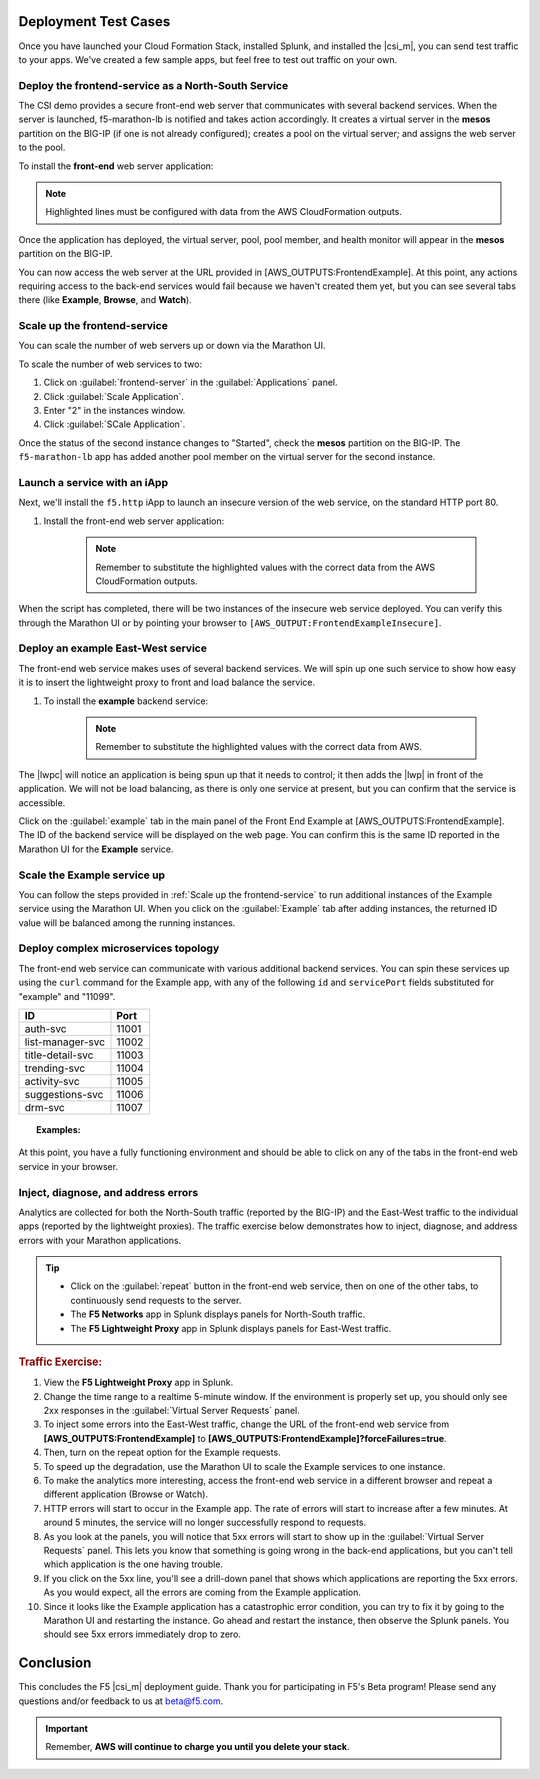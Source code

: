 Deployment Test Cases
---------------------

Once you have launched your Cloud Formation Stack, installed Splunk, and installed the |csi_m|, you can send test traffic to your apps. We've created a few sample apps, but feel free to test out traffic on your own.


Deploy the frontend-service as a North-South Service
````````````````````````````````````````````````````

The CSI demo provides a secure front-end web server that communicates with several backend services. When the server is launched, f5-marathon-lb is notified and takes action accordingly. It creates a virtual server in the **mesos** partition on the BIG-IP (if one is not already configured); creates a pool on the virtual server; and assigns the web server to the pool.

To install the **front-end** web server application:

.. note:: Highlighted lines must be configured with data from the AWS CloudFormation outputs.

.. code-block:: text
    :linenos:
    :emphasize-lines: 2, 23

    curl -X POST -H 'Content-Type: application/json' -H 'Accept: application/json' \
    [AWS_OUTPUT:DnsAddress]/service/marathon/v2/apps -d '
    {
      "container": {
        "docker": {
          "portMappings": [
            {
              "protocol": "tcp",
              "containerPort": 80,
              "hostPort": 0
            }
          ],
          "privileged": false,
          "image": "f5networks/f5-ci-beta:microservice-demo-v0.14",
          "network": "BRIDGE",
          "forcePullImage": true
        },
        "type": "DOCKER",
        "volumes": []
      },
      "mem": 128,
      "labels": {
        "F5_0_BIND_ADDR": "[AWS_OUTPUTS:BIGIPExternalPrivateIP]",
        "F5_0_PORT": "443",
        "F5_0_SSL_PROFILE": "Common/clientssl",
        "F5_PARTITION": "mesos",
        "F5_0_MODE": "tcp"
      },
      "cpus": 0.25,
      "uris": [
        "file:///etc/dockercfg.tgz"
      ],
      "instances": 1,
      "upgradeStrategy": {
        "maximumOverCapacity": 1,
        "minimumHealthCapacity": 1
      },
      "healthChecks": [
        {
          "portIndex": 0,
          "protocol": "HTTP",
          "timeoutSeconds": 20,
          "intervalSeconds": 20,
          "ignoreHttp1xx": false,
          "gracePeriodSeconds": 300,
          "maxConsecutiveFailures": 3,
          "path": "/healthcheck"
        }
      ],
      "id": "frontend-server"
    }'


Once the application has deployed, the virtual server, pool, pool member, and health monitor will appear in the **mesos** partition on the BIG-IP.

You can now access the web server at the URL provided in [AWS_OUTPUTS:FrontendExample]. At this point, any actions requiring access to the back-end services would fail because we haven't created them yet, but you can see several tabs there (like **Example**, **Browse**, and **Watch**).

Scale up the frontend-service
`````````````````````````````

You can scale the number of web servers up or down via the Marathon UI.

To scale the number of web services to two:

#. Click on :guilabel:`frontend-server` in the :guilabel:`Applications` panel.
#. Click :guilabel:`Scale Application`.
#. Enter "2" in the instances window.
#. Click :guilabel:`SCale Application`.

Once the status of the second instance changes to "Started", check the **mesos** partition on the BIG-IP. The ``f5-marathon-lb`` app has added another pool member on the virtual server for the second instance.


Launch a service with an iApp
`````````````````````````````

Next, we'll install the ``f5.http`` iApp to launch an insecure version of the web service, on the standard HTTP port 80.

#. Install the front-end web server application:

    .. note:: Remember to substitute the highlighted values with the correct data from the AWS CloudFormation outputs.

    .. code-block:: text
        :linenos:
        :emphasize-lines: 2, 27

        curl -X POST -H 'Content-Type: application/json' -H 'Accept: application/json' \
        [AWS_OUTPUT:DnsAddress]/service/marathon/v2/apps -d '
        {
          "container": {
            "docker": {
              "portMappings": [
                {
                  "protocol": "tcp",
                  "containerPort": 80,
                  "hostPort": 0
                }
              ],
              "privileged": false,
              "image": "f5networks/f5-ci-beta:microservice-demo-v0.14",
              "network": "BRIDGE",
              "forcePullImage": true
            },
            "type": "DOCKER",
            "volumes": []
          },
          "mem": 128,
          "labels": {
            "F5_PARTITION": "mesos",
            "F5_0_IAPP_VARIABLE_pool__pool_to_use": "/#create_new#",
            "F5_0_IAPP_OPTION_description": "iApp for insecure (HTTP) frontend-server",
            "F5_0_IAPP_VARIABLE_monitor__monitor": "/#create_new#",
            "F5_0_IAPP_VARIABLE_pool__addr": "[AWS_OUTPUTS:BIGIPExternalPrivateIP]",
            "F5_0_IAPP_TEMPLATE": "/Common/f5.http",
            "F5_0_IAPP_VARIABLE_monitor__response": "none",
            "F5_0_IAPP_VARIABLE_net__server_mode": "lan",
            "F5_0_IAPP_POOL_MEMBER_TABLE_NAME": "pool__members",
            "F5_0_IAPP_VARIABLE_net__client_mode": "wan",
            "F5_0_IAPP_VARIABLE_monitor__uri": "/healthcheck",
            "F5_0_IAPP_VARIABLE_pool__port": "80"
          },
          "cpus": 0.25,
          "uris": [
            "file:///etc/dockercfg.tgz"
          ],
          "instances": 2,
          "upgradeStrategy": {
            "maximumOverCapacity": 1,
            "minimumHealthCapacity": 1
          },
          "env": {
            "INSECURE": "1"
          },
          "healthChecks": [
            {
              "portIndex": 0,
              "protocol": "HTTP",
              "timeoutSeconds": 20,
              "intervalSeconds": 20,
              "ignoreHttp1xx": false,
              "gracePeriodSeconds": 300,
              "maxConsecutiveFailures": 3,
              "path": "/healthcheck"
            }
          ],
          "id": "frontend-server-insecure"
        }'


When the script has completed, there will be two instances of the insecure web service deployed. You can verify this through the Marathon UI or by pointing your browser to ``[AWS_OUTPUT:FrontendExampleInsecure]``.

Deploy an example East-West service
```````````````````````````````````

The front-end web service makes uses of several backend services.  We will spin up one such service to show how easy it is to insert the lightweight proxy to front and load balance the service.

#. To install the **example** backend service:

    .. note:: Remember to substitute the highlighted values with the correct data from AWS.

    .. code-block:: text
        :linenos:
        :emphasize-lines: 2

        curl -X POST -H 'Content-Type: application/json' -H 'Accept: application/json' \
        [AWS_OUTPUT:DnsAddress]/service/marathon/v2/apps -d '
        {
          "container": {
            "docker": {
              "portMappings": [
                {
                  "servicePort": 11099,
                  "protocol": "tcp",
                  "containerPort": 80,
                  "hostPort": 0
                }
              ],
              "privileged": false,
              "image": "f5networks/f5-ci-beta:microservice-demo-v0.14",
              "network": "BRIDGE",
              "forcePullImage": true
            },
            "type": "DOCKER",
            "volumes": []
          },
          "mem": 128,
          "labels": {
            "lwp": "enable"
          },
          "cpus": 0.25,
          "uris": [
            "file:///etc/dockercfg.tgz"
          ],
          "instances": 1,
          "upgradeStrategy": {
            "maximumOverCapacity": 1,
            "minimumHealthCapacity": 1
          },
          "id": "example"
        }'

The |lwpc| will notice an application is being spun up that it needs to control; it then adds the |lwp| in front of the application. We will not be load balancing, as there is only one service at present, but you can confirm that the service is accessible.

Click on the :guilabel:`example` tab in the main panel of the Front End Example at [AWS_OUTPUTS:FrontendExample]. The ID of the backend service will be displayed on the web page. You can confirm this is the same ID reported in the Marathon UI for the **Example** service.

Scale the Example service up
````````````````````````````

You can follow the steps provided in :ref:`Scale up the frontend-service` to run additional instances of the Example service using the Marathon UI. When you click on the :guilabel:`Example` tab after adding instances, the returned ID value will be balanced among the running instances.

Deploy complex microservices topology
`````````````````````````````````````

The front-end web service can communicate with various additional backend services. You can spin these services up using the ``curl`` command for the Example app, with any of the following ``id`` and ``servicePort`` fields substituted for "example" and "11099".


+-------------------+-----------------+
| ID                | Port            |
+===================+=================+
| auth-svc          | 11001           |
+-------------------+-----------------+
| list-manager-svc  | 11002           |
+-------------------+-----------------+
| title-detail-svc  | 11003           |
+-------------------+-----------------+
| trending-svc      | 11004           |
+-------------------+-----------------+
| activity-svc      | 11005           |
+-------------------+-----------------+
| suggestions-svc   | 11006           |
+-------------------+-----------------+
| drm-svc           | 11007           |
+-------------------+-----------------+


.. topic:: Examples:

    .. code-block:: text
        :linenos:

        curl -X POST -H 'Content-Type: application/json' -H 'Accept: application/json' \
        [AWS_OUTPUT:DnsAddress]/service/marathon/v2/apps -d '
        {
          "container": {
            "docker": {
              "portMappings": [
                {
                  "servicePort": 11001,
                  "protocol": "tcp",
                  "containerPort": 80,
                  "hostPort": 0
                }
              ],
              "privileged": false,
              "image": "f5networks/f5-ci-beta:microservice-demo-v0.14",
              "network": "BRIDGE",
              "forcePullImage": true
            },
            "type": "DOCKER",
            "volumes": []
          },
          "mem": 128,
          "labels": {
            "lwp": "enable"
          },
          "cpus": 0.25,
          "uris": [
            "file:///etc/dockercfg.tgz"
          ],
          "instances": 2,
          "upgradeStrategy": {
            "maximumOverCapacity": 1,
            "minimumHealthCapacity": 1
          },
          "id": "auth-svc"
        }'


   .. code-block:: text
        :linenos:

        curl -X POST -H 'Content-Type: application/json' -H 'Accept: application/json' \
        [AWS_OUTPUT:DnsAddress]/service/marathon/v2/apps -d '
        {
          "container": {
            "docker": {
              "portMappings": [
                {
                  "servicePort": 11002,
                  "protocol": "tcp",
                  "containerPort": 80,
                  "hostPort": 0
                }
              ],
              "privileged": false,
              "image": "f5networks/f5-ci-beta:microservice-demo-v0.14",
              "network": "BRIDGE",
              "forcePullImage": true
            },
            "type": "DOCKER",
            "volumes": []
          },
          "mem": 128,
          "labels": {
            "lwp": "enable"
          },
          "cpus": 0.25,
          "uris": [
            "file:///etc/dockercfg.tgz"
          ],
          "instances": 2,
          "upgradeStrategy": {
            "maximumOverCapacity": 1,
            "minimumHealthCapacity": 1
          },
          "id": "list-manager-svc"
        }'


At this point, you have a fully functioning environment and should be able to click on any of the tabs in the front-end web service in your browser.


Inject, diagnose, and address errors
````````````````````````````````````

Analytics are collected for both the North-South traffic (reported by the BIG-IP) and the East-West traffic to the individual apps (reported by the lightweight proxies). The traffic exercise below demonstrates how to inject, diagnose, and address errors with your Marathon applications.

.. tip::

    * Click on the :guilabel:`repeat` button in the front-end web service,  then on one of the other tabs, to continuously send requests to the server.
    * The **F5 Networks** app in Splunk displays panels for North-South traffic.
    * The **F5 Lightweight Proxy** app in Splunk displays panels for East-West traffic.


.. rubric:: Traffic Exercise:

#. View the **F5 Lightweight Proxy** app in Splunk.
#. Change the time range to a realtime 5-minute window. If the environment is properly set up, you should only see 2xx responses in the :guilabel:`Virtual Server Requests` panel.
#. To inject some errors into the East-West traffic, change the URL of the front-end web service from **[AWS_OUTPUTS:FrontendExample]** to **[AWS_OUTPUTS:FrontendExample]?forceFailures=true**.
#. Then, turn on the repeat option for the Example requests.
#. To speed up the degradation, use the Marathon UI to scale the Example services to one instance.
#. To make the analytics more interesting, access the front-end web service in a different browser and repeat a different application (Browse or Watch).
#. HTTP errors will start to occur in the Example app. The rate of errors will start to increase after a few minutes. At around 5 minutes, the service will no longer successfully respond to requests.
#. As you look at the panels, you will notice that 5xx errors will start to show up in the :guilabel:`Virtual Server Requests` panel. This lets you know that something is going wrong in the back-end applications, but you can't tell which application is the one having trouble.
#. If you click on the 5xx line, you'll see a drill-down panel that shows which applications are reporting the 5xx errors. As you would expect, all the errors are coming from the Example application.
#. Since it looks like the Example application has a catastrophic error condition, you can try to fix it by going to the Marathon UI and restarting the instance. Go ahead and restart the instance, then observe the Splunk panels. You should see 5xx errors immediately drop to zero.


Conclusion
----------

This concludes the F5 |csi_m| deployment guide. Thank you for participating in F5's Beta program! Please send any questions and/or feedback to us at beta@f5.com.

.. important:: Remember, **AWS will continue to charge you until you delete your stack**.


.. ref:`F5 Lightweight Proxy Getting Started Guide <lwp-getting-started-guide>`
.. ref:`F5 Lightweight Proxy Controller for Mesos+Marathon: Getting Started Guide <lwpc-getting-started-guide>`


